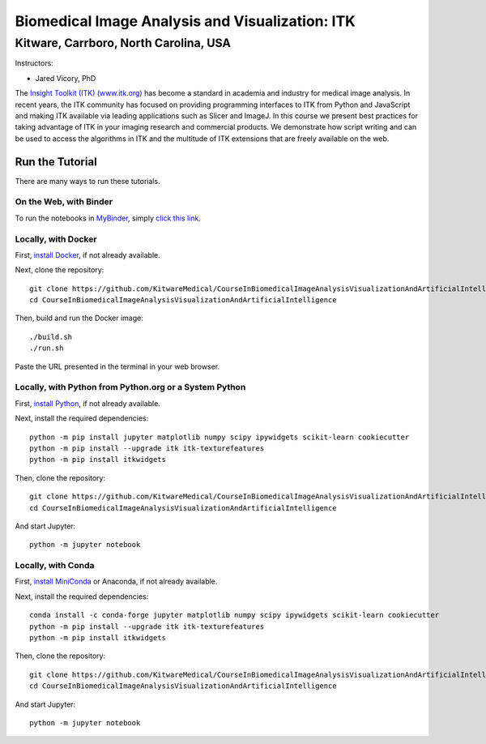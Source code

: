 ================================================
Biomedical Image Analysis and Visualization: ITK
================================================
Kitware, Carrboro, North Carolina, USA
======================================

.. image:: https://mybinder.org/badge.svg
  :target: https://mybinder.org/v2/gh/KitwareMedical/CourseInBiomedicalImageAnalysisVisualizationAndArtificialIntelligence/master

Instructors:

- Jared Vicory, PhD

.. image:: data/kitware-logo.png
  :alt: Kitware
  :width: 400px

.. image:: data/itk-logo.png
  :alt: ITK
  :width: 500px


The `Insight Toolkit (ITK) (www.itk.org) <https://www.itk.org>`_
has become a standard in academia and industry for
medical image analysis. In recent years, the ITK community has
focused on providing programming interfaces to ITK from Python and JavaScript
and making ITK available via leading applications such as Slicer and ImageJ.
In this course we present best practices for taking advantage of ITK in your
imaging research and commercial products. We demonstrate how script writing
and can be used to access the algorithms in ITK and the
multitude of ITK extensions that are freely available on the web.

Run the Tutorial
----------------

There are many ways to run these tutorials.

On the Web, with Binder
^^^^^^^^^^^^^^^^^^^^^^^

To run the notebooks in
`MyBinder <https://mybinder.readthedocs.io/en/latest/>`_,
simply `click this link <https://mybinder.org/v2/gh/KitwareMedical/CourseInBiomedicalImageAnalysisVisualizationAndArtificialIntelligence/master>`_.

Locally, with Docker
^^^^^^^^^^^^^^^^^^^^

First, `install Docker <https://docs.docker.com/install/>`_, if not already
available.

Next, clone the repository::

  git clone https://github.com/KitwareMedical/CourseInBiomedicalImageAnalysisVisualizationAndArtificialIntelligence
  cd CourseInBiomedicalImageAnalysisVisualizationAndArtificialIntelligence

Then, build and run the Docker image::

  ./build.sh
  ./run.sh

Paste the URL presented in the terminal in your web browser.

Locally, with Python from Python.org or a System Python
^^^^^^^^^^^^^^^^^^^^^^^^^^^^^^^^^^^^^^^^^^^^^^^^^^^^^^^

First, `install Python
<https://www.python.org/downloads/release/python-365/>`_,
if not already available.

Next, install the required dependencies::

   python -m pip install jupyter matplotlib numpy scipy ipywidgets scikit-learn cookiecutter
   python -m pip install --upgrade itk itk-texturefeatures
   python -m pip install itkwidgets

Then, clone the repository::

  git clone https://github.com/KitwareMedical/CourseInBiomedicalImageAnalysisVisualizationAndArtificialIntelligence.git
  cd CourseInBiomedicalImageAnalysisVisualizationAndArtificialIntelligence

And start Jupyter::

  python -m jupyter notebook

Locally, with Conda
^^^^^^^^^^^^^^^^^^^

First, `install MiniConda <https://conda.io/miniconda.html>`_ or Anaconda, if
not already available.

Next, install the required dependencies::

   conda install -c conda-forge jupyter matplotlib numpy scipy ipywidgets scikit-learn cookiecutter
   python -m pip install --upgrade itk itk-texturefeatures
   python -m pip install itkwidgets

Then, clone the repository::

  git clone https://github.com/KitwareMedical/CourseInBiomedicalImageAnalysisVisualizationAndArtificialIntelligence.git
  cd CourseInBiomedicalImageAnalysisVisualizationAndArtificialIntelligence

And start Jupyter::

  python -m jupyter notebook
